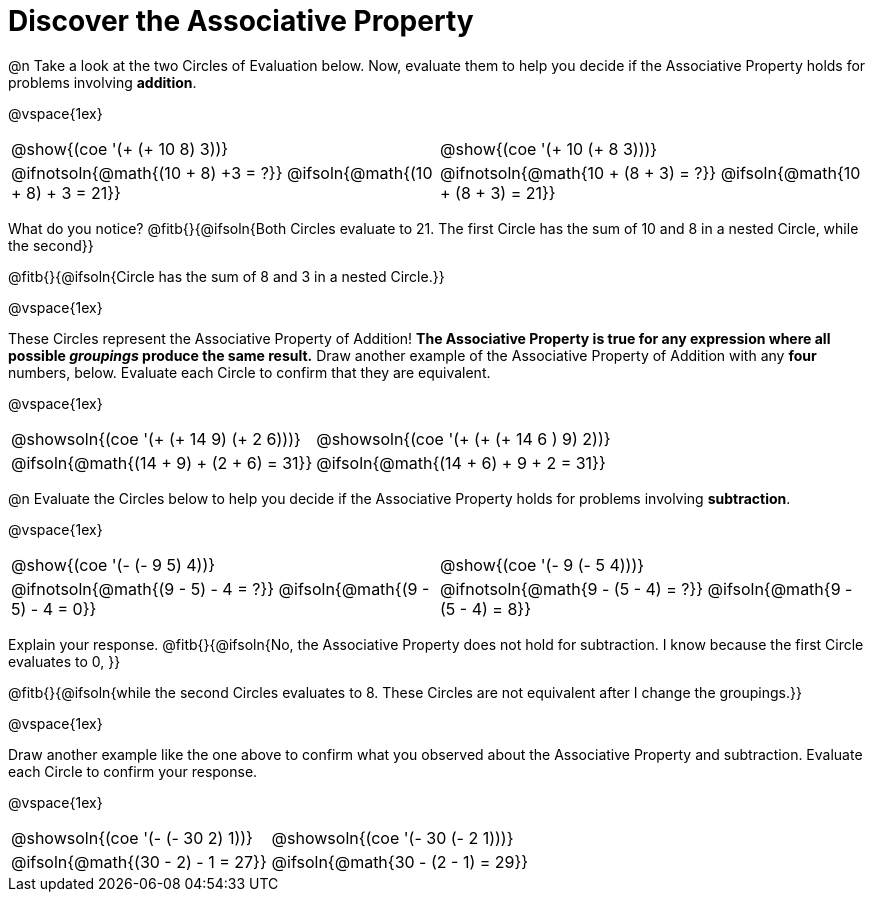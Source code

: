 = Discover the Associative Property

++++
<style>
  table {grid-template-rows: 3fr 1fr !important;}
  div.circleevalsexp .value,
  div.circleevalsexp .studentBlockAnswerFilled { min-width:unset; }
</style>
++++

@n Take a look at the two Circles of Evaluation below. Now, evaluate them to help you decide if the Associative Property holds for problems involving *addition*.

@vspace{1ex}

[.FillVerticalSpace, cols="^.^3,^.^3"]
|===
|@show{(coe '(+ (+ 10 8) 3))} | @show{(coe  '(+ 10 (+ 8 3)))}
| @ifnotsoln{@math{(10 + 8) +3 = ?}} @ifsoln{@math{(10 + 8) + 3 = 21}} | @ifnotsoln{@math{10 + (8 + 3) = ?}} @ifsoln{@math{10 + (8 + 3) = 21}}
|===

What do you notice? @fitb{}{@ifsoln{Both Circles evaluate to 21. The first Circle has the sum of 10 and 8 in a nested Circle, while the second}}

@fitb{}{@ifsoln{Circle has the sum of 8 and 3 in a nested Circle.}}

@vspace{1ex}

These Circles represent the Associative Property of Addition! *The Associative Property is true for any expression where all possible _groupings_ produce the same result.* Draw another example of the Associative Property of Addition with any *four* numbers, below. Evaluate each Circle to confirm that they are equivalent.

@vspace{1ex}

[.FillVerticalSpace, cols="^.^3,^.^3"]
|===
|@showsoln{(coe '(+ (+ 14 9) (+ 2 6)))} | @showsoln{(coe  '(+ (+ (+ 14 6 ) 9) 2))}
| @ifsoln{@math{(14 + 9) + (2 + 6) = 31}} | @ifsoln{@math{(14 + 6) + 9 + 2 = 31}}
|===



@n Evaluate the Circles below to help you decide if the Associative Property holds for problems involving *subtraction*.

@vspace{1ex}

[.FillVerticalSpace, cols="^.^3,^.^3"]
|===
|@show{(coe '(- (- 9 5) 4))}  | @show{(coe  '(- 9 (- 5 4)))}
| @ifnotsoln{@math{(9 - 5) - 4 = ?}} @ifsoln{@math{(9 - 5) - 4 = 0}}  | @ifnotsoln{@math{9 - (5 - 4) = ?}} @ifsoln{@math{9 - (5 - 4) = 8}}
|===


Explain your response. @fitb{}{@ifsoln{No, the Associative Property does not hold for subtraction. I know because the first Circle evaluates to 0, }}

@fitb{}{@ifsoln{while the second Circles evaluates to 8. These Circles are not equivalent after I change the groupings.}}

@vspace{1ex}

Draw another example like the one above to confirm what you observed about the Associative Property and subtraction. Evaluate each Circle to confirm your response.

@vspace{1ex}

[.FillVerticalSpace, cols="^.^3,^.^3"]
|===
|@showsoln{(coe '(- (- 30 2) 1))} | @showsoln{(coe  '(- 30 (- 2 1)))}
| @ifsoln{@math{(30 - 2) - 1 = 27}}| @ifsoln{@math{30 - (2 - 1) = 29}}
|===


